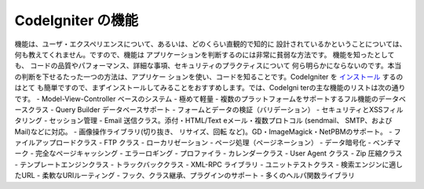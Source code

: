 ####################
CodeIgniter の機能
####################

機能は、ユーザ・エクスペリエンスについて、あるいは、どのくらい直観的で知的に
設計されているかということについては、何も教えてくれません。ですので、機能は
アプリケーションを判断するのには非常に貧弱な方法です。 機能を知ったとしても、
コードの品質やパフォーマンス、詳細な事項、セキュリティのプラクティスについて
何ら明らかにならないのです。本当の判断を下せるたった一つの方法は、アプリケー
ションを使い、コードを知ることです。CodeIgniter を `インストール <../installation/>`_  するのはとて
も簡単ですので、まずインストールしてみることをおすすめします。では、CodeIgni
terの主な機能のリストは次の通りです。
-  Model-View-Controller ベースのシステム
-  極めて軽量
-  複数のプラットフォームをサポートするフル機能のデータベースクラス
-  Query Builder データベースサポート
-  フォームとデータの検証（バリデーション）
-  セキュリティとXSSフィルタリング
-  セッション管理
-  Email 送信クラス。添付・HTML/Text eメール・複数プロトコル (sendmail、 SMTP、および Mail)などに対応。
-  画像操作ライブラリ(切り抜き、 リサイズ、回転 など)。GD・ImageMagick・NetPBMのサポート。
-  ファイルアップロードクラス
-  FTP クラス
-  ローカリゼーション
-  ページ処理（ページネーション）
-  データ暗号化
-  ベンチマーク
-  完全なページキャッシング
-  エラーロギング
-  プロファイラ
-  カレンダークラス
-  User Agent クラス
-  Zip 圧縮クラス
-  テンプレートエンジンクラス
-  トラックバッククラス
-  XML-RPC ライブラリ
-  ユニットテストクラス
-  検索エンジンに適したURL
-  柔軟なURIルーティング
-  フック、クラス継承、プラグインのサポート
-  多くのヘルパ関数ライブラリ

